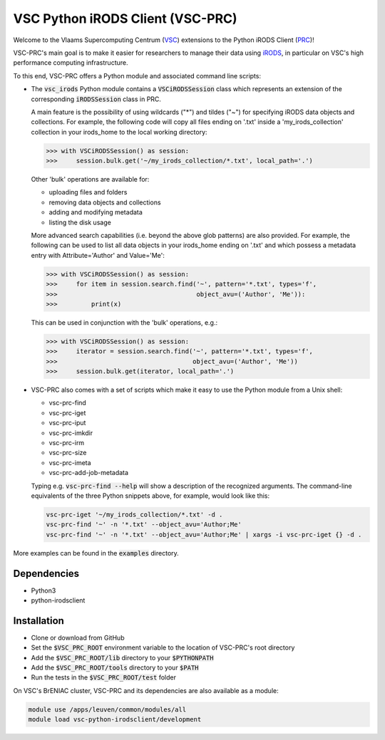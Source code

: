 =================================
VSC Python iRODS Client (VSC-PRC)
=================================

Welcome to the Vlaams Supercomputing Centrum (VSC_) extensions to the
Python iRODS Client (PRC_)!

VSC-PRC's main goal is to make it easier for researchers to manage their data
using iRODS_, in particular on VSC's high performance computing infrastructure.

To this end, VSC-PRC offers a Python module and associated command line scripts:

* The :code:`vsc_irods` Python module contains a :code:`VSCiRODSSession` class
  which represents an extension of the corresponding :code:`iRODSSession` class
  in PRC.

  A main feature is the possibility of using wildcards ("*") and tildes
  ("~") for specifying iRODS data objects and collections. For example,
  the following code will copy all files ending on '.txt' inside a
  'my_irods_collection' collection in your irods_home to the local working
  directory:

  .. code:: python

    >>> with VSCiRODSSession() as session:
    >>>     session.bulk.get('~/my_irods_collection/*.txt', local_path='.')

  Other 'bulk' operations are available for:

  - uploading files and folders
  - removing data objects and collections
  - adding and modifying metadata
  - listing the disk usage

  More advanced search capabilities (i.e. beyond the above glob patterns)
  are also provided. For example, the following can be used to list all
  data objects in your irods_home ending on '.txt' and which possess a
  metadata entry with Attribute='Author' and Value='Me':

  .. code:: python

    >>> with VSCiRODSSession() as session:
    >>>     for item in session.search.find('~', pattern='*.txt', types='f',
    >>>                                     object_avu=('Author', 'Me')):
    >>>         print(x)

  This can be used in conjunction with the 'bulk' operations, e.g.:

  .. code:: python

    >>> with VSCiRODSSession() as session:
    >>>     iterator = session.search.find('~', pattern='*.txt', types='f',
    >>>                                    object_avu=('Author', 'Me'))
    >>>     session.bulk.get(iterator, local_path='.')


* VSC-PRC also comes with a set of scripts which make it easy to use the
  Python module from a Unix shell:

  - vsc-prc-find
  - vsc-prc-iget
  - vsc-prc-iput
  - vsc-prc-imkdir
  - vsc-prc-irm
  - vsc-prc-size
  - vsc-prc-imeta
  - vsc-prc-add-job-metadata

  Typing e.g. :code:`vsc-prc-find --help` will show a description of the
  recognized arguments. The command-line equivalents of the three Python
  snippets above, for example, would look like this:

  .. code:: bash

    vsc-prc-iget '~/my_irods_collection/*.txt' -d .
    vsc-prc-find '~' -n '*.txt' --object_avu='Author;Me'
    vsc-prc-find '~' -n '*.txt' --object_avu='Author;Me' | xargs -i vsc-prc-iget {} -d .

More examples can be found in the :code:`examples` directory.


Dependencies
============

* Python3
* python-irodsclient


Installation
============

* Clone or download from GitHub
* Set the :code:`$VSC_PRC_ROOT` environment variable to the location of
  VSC-PRC's root directory
* Add the :code:`$VSC_PRC_ROOT/lib` directory to your :code:`$PYTHONPATH`
* Add the :code:`$VSC_PRC_ROOT/tools` directory to your :code:`$PATH`
* Run the tests in the :code:`$VSC_PRC_ROOT/test` folder


On VSC's BrENIAC cluster, VSC-PRC and its dependencies are also available
as a module:

.. code:: bash

    module use /apps/leuven/common/modules/all
    module load vsc-python-irodsclient/development

.. _VSC: https://vscentrum.be
.. _PRC: https://github.com/irods/python-irodsclient
.. _iRODS: https://irods.org
